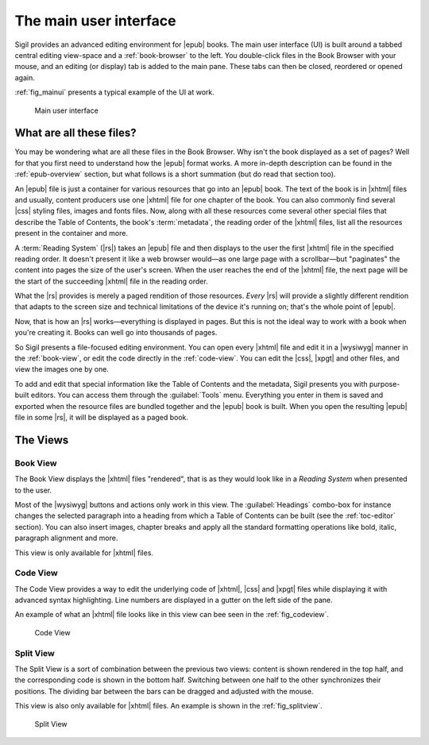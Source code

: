 ﻿.. include:: substitutions.txt

.. _main-ui:

The main user interface
=======================

Sigil provides an advanced editing environment for |epub| books. The main user interface (UI) is built around a tabbed central editing view-space and a :ref:`book-browser` to the left. You double-click files in the Book Browser with your mouse, and an editing (or display) tab is added to the main pane. These tabs can then be closed, reordered or opened again.

:ref:`fig_mainui` presents a typical example of the UI at work.

.. _fig_mainui:

.. figure:: _static/book_view.* 
   
   Main user interface

   
What are all these files?
-------------------------

You may be wondering what are all these files in the Book Browser. Why isn't the book displayed as a set of pages? Well for that you first need to understand how the |epub| format works. A more in-depth description can be found in the :ref:`epub-overview` section, but what follows is a short summation (but do read that section too).

An |epub| file is just a container for various resources that go into an |epub| book. The text of the book is in |xhtml| files and usually, content producers use one |xhtml| file for one chapter of the book. You can also commonly find several |css| styling files, images and fonts files. Now, along with all these resources come several other special files that describe the Table of Contents, the book's :term:`metadata`, the reading order of the |xhtml| files, list all the resources present in the container and more.

A :term:`Reading System` (|rs|) takes an |epub| file and then displays to the user the first |xhtml| file in the specified reading order. It doesn't present it like a web browser would—as one large page with a scrollbar—but "paginates" the content into pages the size of the user's screen. When the user reaches the end of the |xhtml| file, the next page will be the start of the succeeding |xhtml| file in the reading order.

What the |rs| provides is merely a paged rendition of those resources. *Every* |rs| will provide a slightly different rendition that adapts to the screen size and technical limitations of the device it's running on; that's the whole point of |epub|.

Now, that is how an |rs| works—everything is displayed in pages. But this is not the ideal way to work with a book when you're creating it. Books can well go into thousands of pages.

So Sigil presents a file-focused editing environment. You can open every |xhtml| file and edit it in a |wysiwyg| manner in the :ref:`book-view`, or edit the code directly in the :ref:`code-view`. You can edit the |css|, |xpgt| and other files, and view the images one by one.

To add and edit that special information like the Table of Contents and the metadata, Sigil presents you with purpose-built editors. You can access them through the :guilabel:`Tools` menu. Everything you enter in them is saved and exported when the resource files are bundled together and the |epub| book is built. When you open the resulting |epub| file in some |rs|, it will be displayed as a paged book.

The Views
---------

.. _book-view:

Book View
~~~~~~~~~

The Book View displays the |xhtml| files "rendered", that is as they would look like in a *Reading System* when presented to the user.

Most of the |wysiwyg| buttons and actions only work in this view. The :guilabel:`Headings` combo-box for instance changes the selected paragraph into a heading from which a Table of Contents can be built (see the :ref:`toc-editor` section). You can also insert images, chapter breaks and apply all the standard formatting operations like bold, italic, paragraph alignment and more.

This view is only available for |xhtml| files.

.. _code-view:

Code View
~~~~~~~~~

The Code View provides a way to edit the underlying code of |xhtml|, |css| and |xpgt| files while displaying it with advanced syntax highlighting. Line numbers are displayed in a gutter on the left side of the pane. 

An example of what an |xhtml| file looks like in this view can bee seen in the :ref:`fig_codeview`. 

.. _fig_codeview:

.. figure:: _static/code_view.* 
   
   Code View
   
Split View
~~~~~~~~~~

The Split View is a sort of combination between the previous two views: content is shown rendered in the top half, and the corresponding code is shown in the bottom half. Switching between one half to the other synchronizes their positions. The dividing bar between the bars can be dragged and adjusted with the mouse.  

This view is also only available for |xhtml| files. An example is shown in the :ref:`fig_splitview`.

.. _fig_splitview:

.. figure:: _static/split_view.* 
   
   Split View

 